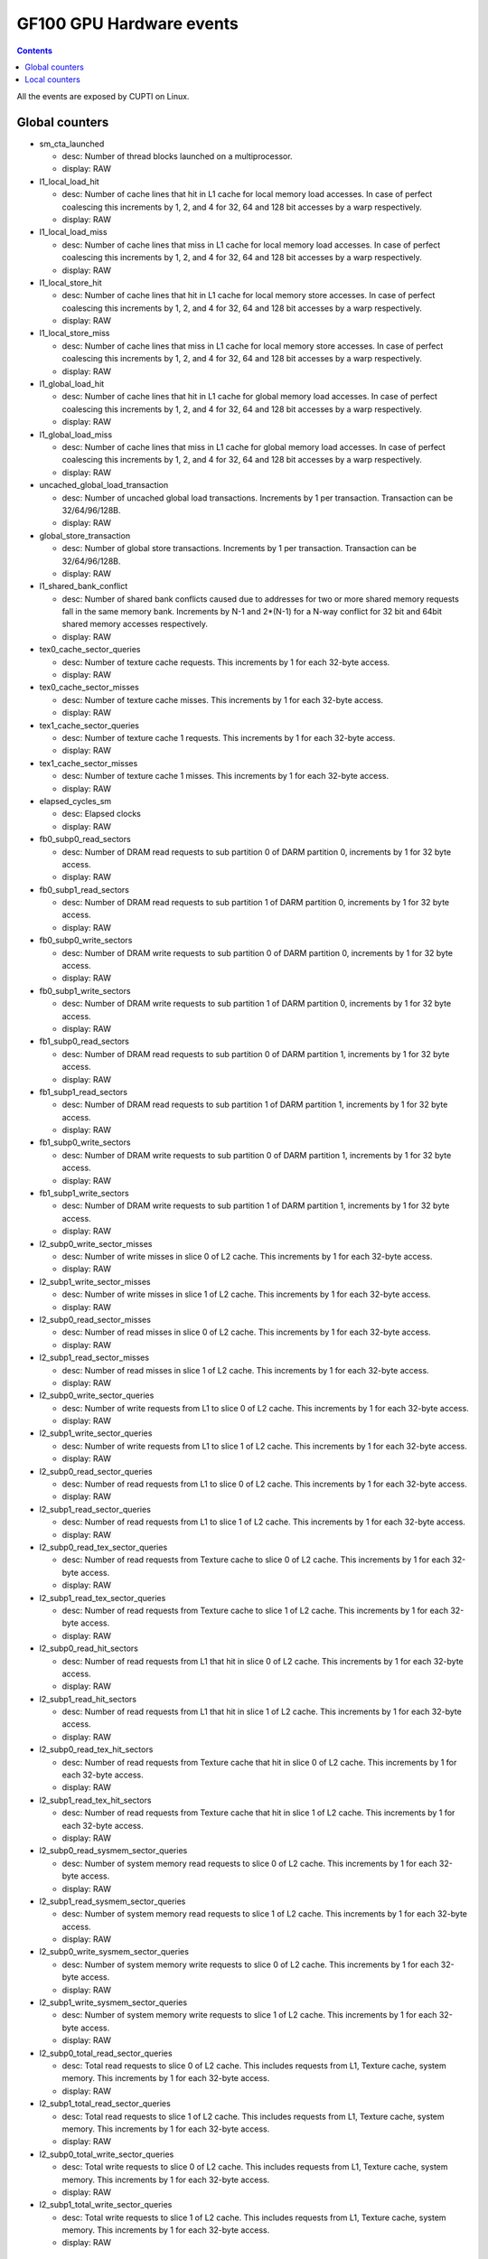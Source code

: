 .. _gf100-gpu-hardware-events:

=========================
GF100 GPU Hardware events
=========================

.. contents::

All the events are exposed by CUPTI on Linux.

Global counters
===============

- sm_cta_launched

  - desc: Number of thread blocks launched on a multiprocessor.
  - display: RAW

- l1_local_load_hit

  - desc: Number of cache lines that hit in L1 cache for local memory load accesses. In case of perfect coalescing this increments by 1, 2, and 4 for 32, 64 and 128 bit accesses by a warp respectively.
  - display: RAW

- l1_local_load_miss

  - desc: Number of cache lines that miss in L1 cache for local memory load accesses. In case of perfect coalescing this increments by 1, 2, and 4 for 32, 64 and 128 bit accesses by a warp respectively.
  - display: RAW

- l1_local_store_hit

  - desc: Number of cache lines that hit in L1 cache for local memory store accesses. In case of perfect coalescing this increments by 1, 2, and 4 for 32, 64 and 128 bit accesses by a warp respectively.
  - display: RAW

- l1_local_store_miss

  - desc: Number of cache lines that miss in L1 cache for local memory store accesses. In case of perfect coalescing this increments by 1, 2, and 4 for 32, 64 and 128 bit accesses by a warp respectively.
  - display: RAW

- l1_global_load_hit

  - desc: Number of cache lines that hit in L1 cache for global memory load accesses. In case of perfect coalescing this increments by 1, 2, and 4 for 32, 64 and 128 bit accesses by a warp respectively.
  - display: RAW

- l1_global_load_miss

  - desc: Number of cache lines that miss in L1 cache for global memory load accesses. In case of perfect coalescing this increments by 1, 2, and 4 for 32, 64 and 128 bit accesses by a warp respectively.
  - display: RAW

- uncached_global_load_transaction

  - desc: Number of uncached global load transactions. Increments by 1 per transaction. Transaction can be 32/64/96/128B.
  - display: RAW

- global_store_transaction

  - desc: Number of global store transactions. Increments by 1 per transaction. Transaction can be 32/64/96/128B.
  - display: RAW

- l1_shared_bank_conflict

  - desc: Number of shared bank conflicts caused due to addresses for two or more shared memory requests fall in the same memory bank. Increments by N-1 and 2*(N-1) for a N-way conflict for 32 bit and 64bit shared memory accesses respectively.
  - display: RAW

- tex0_cache_sector_queries

  - desc: Number of texture cache requests. This increments by 1 for each 32-byte access.
  - display: RAW

- tex0_cache_sector_misses

  - desc: Number of texture cache misses. This increments by 1 for each 32-byte access.
  - display: RAW

- tex1_cache_sector_queries

  - desc: Number of texture cache 1 requests. This increments by 1 for each 32-byte access.
  - display: RAW

- tex1_cache_sector_misses

  - desc: Number of texture cache 1 misses. This increments by 1 for each 32-byte access.
  - display: RAW

- elapsed_cycles_sm

  - desc: Elapsed clocks
  - display: RAW

- fb0_subp0_read_sectors

  - desc: Number of DRAM read requests to sub partition 0 of DARM partition 0, increments by 1 for 32 byte access.
  - display: RAW

- fb0_subp1_read_sectors

  - desc: Number of DRAM read requests to sub partition 1 of DARM partition 0, increments by 1 for 32 byte access.
  - display: RAW

- fb0_subp0_write_sectors

  - desc: Number of DRAM write requests to sub partition 0 of DARM partition 0, increments by 1 for 32 byte access.
  - display: RAW

- fb0_subp1_write_sectors

  - desc: Number of DRAM write requests to sub partition 1 of DARM partition 0, increments by 1 for 32 byte access.
  - display: RAW

- fb1_subp0_read_sectors

  - desc: Number of DRAM read requests to sub partition 0 of DARM partition 1, increments by 1 for 32 byte access.
  - display: RAW

- fb1_subp1_read_sectors

  - desc: Number of DRAM read requests to sub partition 1 of DARM partition 1, increments by 1 for 32 byte access.
  - display: RAW

- fb1_subp0_write_sectors

  - desc: Number of DRAM write requests to sub partition 0 of DARM partition 1, increments by 1 for 32 byte access.
  - display: RAW

- fb1_subp1_write_sectors

  - desc: Number of DRAM write requests to sub partition 1 of DARM partition 1, increments by 1 for 32 byte access.
  - display: RAW

- l2_subp0_write_sector_misses

  - desc: Number of write misses in slice 0 of L2 cache. This increments by 1 for each 32-byte access.
  - display: RAW

- l2_subp1_write_sector_misses

  - desc: Number of write misses in slice 1 of L2 cache. This increments by 1 for each 32-byte access.
  - display: RAW

- l2_subp0_read_sector_misses

  - desc: Number of read misses in slice 0 of L2 cache. This increments by 1 for each 32-byte access.
  - display: RAW

- l2_subp1_read_sector_misses

  - desc: Number of read misses in slice 1 of L2 cache. This increments by 1 for each 32-byte access.
  - display: RAW

- l2_subp0_write_sector_queries

  - desc: Number of write requests from L1 to slice 0 of L2 cache. This increments by 1 for each 32-byte access.
  - display: RAW

- l2_subp1_write_sector_queries

  - desc: Number of write requests from L1 to slice 1 of L2 cache. This increments by 1 for each 32-byte access.
  - display: RAW

- l2_subp0_read_sector_queries

  - desc: Number of read requests from L1 to slice 0 of L2 cache. This increments by 1 for each 32-byte access.
  - display: RAW

- l2_subp1_read_sector_queries

  - desc: Number of read requests from L1 to slice 1 of L2 cache. This increments by 1 for each 32-byte access.
  - display: RAW

- l2_subp0_read_tex_sector_queries

  - desc: Number of read requests from Texture cache to slice 0 of L2 cache. This increments by 1 for each 32-byte access.
  - display: RAW

- l2_subp1_read_tex_sector_queries

  - desc: Number of read requests from Texture cache to slice 1 of L2 cache. This increments by 1 for each 32-byte access.
  - display: RAW

- l2_subp0_read_hit_sectors

  - desc: Number of read requests from L1 that hit in slice 0 of L2 cache. This increments by 1 for each 32-byte access.
  - display: RAW

- l2_subp1_read_hit_sectors

  - desc: Number of read requests from L1 that hit in slice 1 of L2 cache. This increments by 1 for each 32-byte access.
  - display: RAW

- l2_subp0_read_tex_hit_sectors

  - desc: Number of read requests from Texture cache that hit in slice 0 of L2 cache. This increments by 1 for each 32-byte access.
  - display: RAW

- l2_subp1_read_tex_hit_sectors

  - desc: Number of read requests from Texture cache that hit in slice 1 of L2 cache. This increments by 1 for each 32-byte access.
  - display: RAW

- l2_subp0_read_sysmem_sector_queries

  - desc: Number of system memory read requests to slice 0 of L2 cache. This increments by 1 for each 32-byte access.
  - display: RAW

- l2_subp1_read_sysmem_sector_queries

  - desc: Number of system memory read requests to slice 1 of L2 cache. This increments by 1 for each 32-byte access.
  - display: RAW

- l2_subp0_write_sysmem_sector_queries

  - desc: Number of system memory write requests to slice 0 of L2 cache. This increments by 1 for each 32-byte access.
  - display: RAW

- l2_subp1_write_sysmem_sector_queries

  - desc: Number of system memory write requests to slice 1 of L2 cache. This increments by 1 for each 32-byte access.
  - display: RAW

- l2_subp0_total_read_sector_queries

  - desc: Total read requests to slice 0 of L2 cache. This includes requests from  L1, Texture cache, system memory. This increments by 1 for each 32-byte access.
  - display: RAW

- l2_subp1_total_read_sector_queries

  - desc: Total read requests to slice 1 of L2 cache. This includes requests from  L1, Texture cache, system memory. This increments by 1 for each 32-byte access.
  - display: RAW

- l2_subp0_total_write_sector_queries

  - desc: Total write requests to slice 0 of L2 cache. This includes requests from  L1, Texture cache, system memory. This increments by 1 for each 32-byte access.
  - display: RAW

- l2_subp1_total_write_sector_queries

  - desc: Total write requests to slice 1 of L2 cache. This includes requests from  L1, Texture cache, system memory. This increments by 1 for each 32-byte access.
  - display: RAW

Local counters
==============

- local_load

  - desc: Number of executed load instructions where state space is specified as local, increments per warp on a multiprocessor.
  - display: RAW

- local_store

  - desc: Number of executed store instructions where state space is specified as local, increments per warp on a multiprocessor.
  - display: RAW

- gld_request

  - desc: Number of executed load instructions where the state space is not specified and hence generic addressing is used, increments per warp on a multiprocessor. It can include the load operations from global,local and share state space.
  - display: RAW

- gst_request

  - desc: Number of executed store instructions where the state space is not specified and hence generic addressing is used, increments per warp on a multiprocessor. It can include the store operations to global,local and share state space.
  - display: RAW

- shared_load

  - desc: Number of executed load instructions where state space is specified as shared, increments per warp on a multiprocessor.
  - display: RAW

- shared_store

  - desc: Number of executed store instructions where state space is specified as shared, increments per warp on a multiprocessor.
  - display: RAW

- branch

  - desc: Number of branch instructions executed per warp on a multiprocessor.
  - display: RAW

- divergent_branch

  - desc: Number of divergent branches within a warp. This counter will be incremented by one if at least one thread in a warp diverges (that is, follows a different execution path) via a conditional branch.
  - display: RAW

- warps_launched

  - desc: Number of warps launched on a multiprocessor.
  - display: RAW

- threads_launched

  - desc: Number of threads launched on a multiprocessor.
  - display: RAW

- active_warps

  - desc: Accumulated number of active warps per cycle. For every cycle it increments by the number of active warps in the cycle which can be in the range 0 to 48.
  - display: RAW

- active_cycles

  - desc: Number of cycles a multiprocessor has at least one active warp.
  - display: RAW

- prof_trigger_00

  - desc: User profiled generic trigger that can be inserted in any place of the code to collect the related information. Increments per warp.
  - display: RAW

- prof_trigger_01

  - desc: User profiled generic trigger that can be inserted in any place of the code to collect the related information. Increments per warp.
  - display: RAW

- prof_trigger_02

  - desc: User profiled generic trigger that can be inserted in any place of the code to collect the related information. Increments per warp.
  - display: RAW

- prof_trigger_03

  - desc: User profiled generic trigger that can be inserted in any place of the code to collect the related information. Increments per warp.
  - display: RAW

- prof_trigger_04

  - desc: User profiled generic trigger that can be inserted in any place of the code to collect the related information. Increments per warp.
  - display: RAW

- prof_trigger_05

  - desc: User profiled generic trigger that can be inserted in any place of the code to collect the related information. Increments per warp.
  - display: RAW

- prof_trigger_06

  - desc: User profiled generic trigger that can be inserted in any place of the code to collect the related information. Increments per warp.
  - display: RAW

- prof_trigger_07

  - desc: User profiled generic trigger that can be inserted in any place of the code to collect the related information. Increments per warp.
  - display: RAW

- inst_executed

  - desc: Number of instructions executed, do not include replays.
  - display: RAW

- thread_inst_executed_0

  - desc: Number of instructions executed by all threads, does not include replays. For each instruction it increments by the number of threads in the warp that execute the instruction in pipeline 0.
  - display: RAW

- thread_inst_executed_2

  - desc: Number of instructions executed by all threads, does not include replays. For each instruction it increments by the number of threads in the warp that execute the instruction in pipeline 2.
  - display: RAW

- thread_inst_executed_1

  - desc: Number of instructions executed by all threads, does not include replays. For each instruction it increments by the number of threads in the warp that execute the instruction in pipeline 1.
  - display: RAW

- thread_inst_executed_3

  - desc: Number of instructions executed by all threads, does not include replays. For each instruction it increments by the number of threads in the warp that execute the instruction in pipeline 3.
  - display: RAW

- inst_issued1_0

  - desc: Number of single instruction issued per cycle in pipeline 0.
  - display: RAW

- inst_issued2_0

  - desc: Number of dual instructions issued per cycle in pipeline 0.
  - display: RAW

- inst_issued1_1

  - desc: Number of single instruction issued per cycle in pipeline 1.
  - display: RAW

- inst_issued2_1

  - desc: Number of dual instructions issued per cycle in pipeline 1.
  - display: RAW

- atom_count

  - desc: Number of warps executing atomic reduction operations for thread-to-thread communication. Increments by one if at least one thread in a warp executes the instruction
  - display: RAW

- gred_count

  - desc: Number of warps executing reduction operations on global and shared memory. Increments by one if at least one thread in a warp executes the instruction
  - display: RAW
